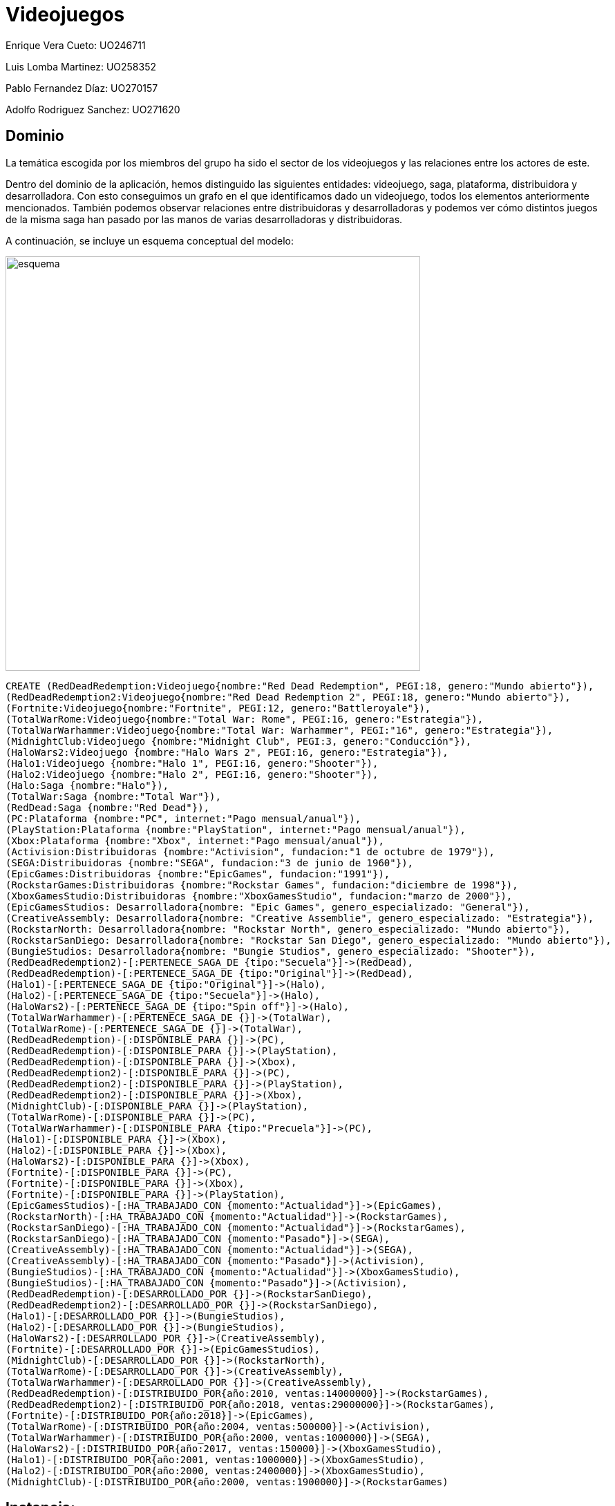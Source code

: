 = Videojuegos



Enrique Vera Cueto: UO246711

Luis Lomba Martinez: UO258352 

Pablo Fernandez Díaz: UO270157 

Adolfo Rodriguez Sanchez: UO271620

== Dominio

La temática escogida por los miembros del grupo ha sido el sector de los videojuegos y las relaciones entre los actores de este.

Dentro del dominio de la aplicación, hemos distinguido las siguientes entidades: videojuego, saga, plataforma, distribuidora y desarrolladora. Con esto conseguimos un grafo en el que identificamos dado un videojuego, todos los elementos anteriormente mencionados. También podemos observar relaciones entre distribuidoras y desarrolladoras y podemos ver cómo distintos juegos de la misma saga han pasado por las manos de varias desarrolladoras y distribuidoras.

A continuación, se incluye un esquema conceptual del modelo:


image::https://raw.githubusercontent.com/UO246711/fotos/master/esquema.png[width=600]

//hide
[source,cypher]
----
CREATE (RedDeadRedemption:Videojuego{nombre:"Red Dead Redemption", PEGI:18, genero:"Mundo abierto"}), 
(RedDeadRedemption2:Videojuego{nombre:"Red Dead Redemption 2", PEGI:18, genero:"Mundo abierto"}),
(Fortnite:Videojuego{nombre:"Fortnite", PEGI:12, genero:"Battleroyale"}),
(TotalWarRome:Videojuego{nombre:"Total War: Rome", PEGI:16, genero:"Estrategia"}),
(TotalWarWarhammer:Videojuego{nombre:"Total War: Warhammer", PEGI:"16", genero:"Estrategia"}),
(MidnightClub:Videojuego {nombre:"Midnight Club", PEGI:3, genero:"Conducción"}),
(HaloWars2:Videojuego {nombre:"Halo Wars 2", PEGI:16, genero:"Estrategia"}),
(Halo1:Videojuego {nombre:"Halo 1", PEGI:16, genero:"Shooter"}),
(Halo2:Videojuego {nombre:"Halo 2", PEGI:16, genero:"Shooter"}),
(Halo:Saga {nombre:"Halo"}),
(TotalWar:Saga {nombre:"Total War"}),
(RedDead:Saga {nombre:"Red Dead"}),
(PC:Plataforma {nombre:"PC", internet:"Pago mensual/anual"}),
(PlayStation:Plataforma {nombre:"PlayStation", internet:"Pago mensual/anual"}),
(Xbox:Plataforma {nombre:"Xbox", internet:"Pago mensual/anual"}),
(Activision:Distribuidoras {nombre:"Activision", fundacion:"1 de octubre de 1979"}),
(SEGA:Distribuidoras {nombre:"SEGA", fundacion:"3 de junio de 1960"}),
(EpicGames:Distribuidoras {nombre:"EpicGames", fundacion:"1991"}),
(RockstarGames:Distribuidoras {nombre:"Rockstar Games", fundacion:"diciembre de 1998"}),
(XboxGamesStudio:Distribuidoras {nombre:"XboxGamesStudio", fundacion:"marzo de 2000"}),
(EpicGamesStudios: Desarrolladora{nombre: "Epic Games", genero_especializado: "General"}),
(CreativeAssembly: Desarrolladora{nombre: "Creative Assemblie", genero_especializado: "Estrategia"}),
(RockstarNorth: Desarrolladora{nombre: "Rockstar North", genero_especializado: "Mundo abierto"}),
(RockstarSanDiego: Desarrolladora{nombre: "Rockstar San Diego", genero_especializado: "Mundo abierto"}),
(BungieStudios: Desarrolladora{nombre: "Bungie Studios", genero_especializado: "Shooter"}),
(RedDeadRedemption2)-[:PERTENECE_SAGA_DE {tipo:"Secuela"}]->(RedDead),
(RedDeadRedemption)-[:PERTENECE_SAGA_DE {tipo:"Original"}]->(RedDead),
(Halo1)-[:PERTENECE_SAGA_DE {tipo:"Original"}]->(Halo),
(Halo2)-[:PERTENECE_SAGA_DE {tipo:"Secuela"}]->(Halo),
(HaloWars2)-[:PERTENECE_SAGA_DE {tipo:"Spin off"}]->(Halo),
(TotalWarWarhammer)-[:PERTENECE_SAGA_DE {}]->(TotalWar),
(TotalWarRome)-[:PERTENECE_SAGA_DE {}]->(TotalWar),
(RedDeadRedemption)-[:DISPONIBLE_PARA {}]->(PC),
(RedDeadRedemption)-[:DISPONIBLE_PARA {}]->(PlayStation),
(RedDeadRedemption)-[:DISPONIBLE_PARA {}]->(Xbox),
(RedDeadRedemption2)-[:DISPONIBLE_PARA {}]->(PC),
(RedDeadRedemption2)-[:DISPONIBLE_PARA {}]->(PlayStation),
(RedDeadRedemption2)-[:DISPONIBLE_PARA {}]->(Xbox),
(MidnightClub)-[:DISPONIBLE_PARA {}]->(PlayStation),
(TotalWarRome)-[:DISPONIBLE_PARA {}]->(PC),
(TotalWarWarhammer)-[:DISPONIBLE_PARA {tipo:"Precuela"}]->(PC),
(Halo1)-[:DISPONIBLE_PARA {}]->(Xbox),
(Halo2)-[:DISPONIBLE_PARA {}]->(Xbox),
(HaloWars2)-[:DISPONIBLE_PARA {}]->(Xbox),
(Fortnite)-[:DISPONIBLE_PARA {}]->(PC),
(Fortnite)-[:DISPONIBLE_PARA {}]->(Xbox),
(Fortnite)-[:DISPONIBLE_PARA {}]->(PlayStation),
(EpicGamesStudios)-[:HA_TRABAJADO_CON {momento:"Actualidad"}]->(EpicGames),
(RockstarNorth)-[:HA_TRABAJADO_CON {momento:"Actualidad"}]->(RockstarGames),
(RockstarSanDiego)-[:HA_TRABAJADO_CON {momento:"Actualidad"}]->(RockstarGames),
(RockstarSanDiego)-[:HA_TRABAJADO_CON {momento:"Pasado"}]->(SEGA),
(CreativeAssembly)-[:HA_TRABAJADO_CON {momento:"Actualidad"}]->(SEGA),
(CreativeAssembly)-[:HA_TRABAJADO_CON {momento:"Pasado"}]->(Activision),
(BungieStudios)-[:HA_TRABAJADO_CON {momento:"Actualidad"}]->(XboxGamesStudio),
(BungieStudios)-[:HA_TRABAJADO_CON {momento:"Pasado"}]->(Activision),
(RedDeadRedemption)-[:DESARROLLADO_POR {}]->(RockstarSanDiego),
(RedDeadRedemption2)-[:DESARROLLADO_POR {}]->(RockstarSanDiego),
(Halo1)-[:DESARROLLADO_POR {}]->(BungieStudios),
(Halo2)-[:DESARROLLADO_POR {}]->(BungieStudios),
(HaloWars2)-[:DESARROLLADO_POR {}]->(CreativeAssembly),
(Fortnite)-[:DESARROLLADO_POR {}]->(EpicGamesStudios),
(MidnightClub)-[:DESARROLLADO_POR {}]->(RockstarNorth),
(TotalWarRome)-[:DESARROLLADO_POR {}]->(CreativeAssembly),
(TotalWarWarhammer)-[:DESARROLLADO_POR {}]->(CreativeAssembly),
(RedDeadRedemption)-[:DISTRIBUIDO_POR{año:2010, ventas:14000000}]->(RockstarGames),
(RedDeadRedemption2)-[:DISTRIBUIDO_POR{año:2018, ventas:29000000}]->(RockstarGames),
(Fortnite)-[:DISTRIBUIDO_POR{año:2018}]->(EpicGames),
(TotalWarRome)-[:DISTRIBUIDO_POR{año:2004, ventas:500000}]->(Activision),
(TotalWarWarhammer)-[:DISTRIBUIDO_POR{año:2000, ventas:1000000}]->(SEGA),
(HaloWars2)-[:DISTRIBUIDO_POR{año:2017, ventas:150000}]->(XboxGamesStudio),
(Halo1)-[:DISTRIBUIDO_POR{año:2001, ventas:1000000}]->(XboxGamesStudio),
(Halo2)-[:DISTRIBUIDO_POR{año:2000, ventas:2400000}]->(XboxGamesStudio),
(MidnightClub)-[:DISTRIBUIDO_POR{año:2000, ventas:1900000}]->(RockstarGames)
----



== Instancia:

//graph


[source,cypher]
----
MATCH (n:Videojuego) WHERE n.PEGI=18 RETURN n
----

=== Juegos con PEGI igual 18:
El objetivo es saber que juegos son para mayores de 18.

Se obtienen los nodos de estos.

//graph_result

[source,cypher]
----
MATCH (n:Videojuego)-[DISPONIBLE_PARA]->(p:Plataforma) WHERE p.nombre="PC" WITH DISTINCT n RETURN COUNT(n)
----

=== Numero de juegos disponibles para PC:
El objetivo es obtener la cantidad de juegos en pc.

Se obtiene el numero de estos.

//table


[source,cypher]
----
MATCH result=(a:Videojuego)-[:DISTRIBUIDO_POR]->(d:Distribuidoras),(a)-[:DISPONIBLE_PARA]->(p:Plataforma),
(a)-[:DISPONIBLE_PARA]->(b:Plataforma) WHERE p.nombre<>b.nombre RETURN result
----

=== Distribuidoras con juegos multiplataforma:

El objetivo de esto es  saber que distribuidoras tienen juegos para varias plataformas.

Se obtiene como resultado las distribuidoras con los juegos juegos multiplataformas que tienen

//graph_result


[source,cypher]
----
MATCH result=(v:Videojuego)-[:DESARROLLADO_POR]->(d:Desarrolladora),(v)-[r:DISTRIBUIDO_POR]->(:Distribuidoras)
WHERE d.genero_especializado="Mundo abierto" AND r.año>=1995 AND v.genero<>"Mundo abierto" RETURN result
----

=== Juegos posteriores al 1995 que no sean de mundo abierto con distribuidoras de mundo abierto:

El objetivo esobtener los videojuegos de una distribuidora que no sean del genero propio de esa distribuidora y posteriores a 1995

Se obtiene ,los videojuegos resultantes con su distribuidora

//graph_result


[source,cypher]
----
MATCH result=(a:Videojuego)-[:PERTENECE_SAGA_DE]->(Saga)<-[:PERTENECE_SAGA_DE]-(v:Videojuego),(a)-[:DESARROLLADO_POR]->(d:Desarrolladora),
(v)-[:DESARROLLADO_POR]->(b:Desarrolladora), (a)-[:DISTRIBUIDO_POR]->(e:Distribuidoras),
(v)-[:DISTRIBUIDO_POR]->(f:Distribuidoras) WHERE d.nombre<>b.nombre OR e.nombre<>f.nombre RETURN result
----

=== Juegos de la misma saga pero con diferente desarrolladora o distribuidora:
El objetivo de esta consulta es ver que saga ha cambiado de manos a lo largo de los años.

Se obtiene que saga tiene videojuegos con estos cambios y los videojuegos asociados

//graph_result

[source,cypher]
----
MATCH rutas=(w:Videojuego)-[*2]-(v:Videojuego) return w.nombre as Juego,v.nombre as Recomendado,count(DISTINCT rutas) as Ponderacion order by w.nombre,Ponderacion desc
----

=== Ponderacion de los juegos mas recomendados en base a otros:

El objetivo de esta consulta es obtener que juegos serían recomendados en base al que estamos viendo.

Se obtiene una tabla en el que se ve la pnderación de un juego respecto a otro.

Cada vez que un juego este a dps saltos de otro (por consola, desarrolladora etc...) se suma a este valor

//table








